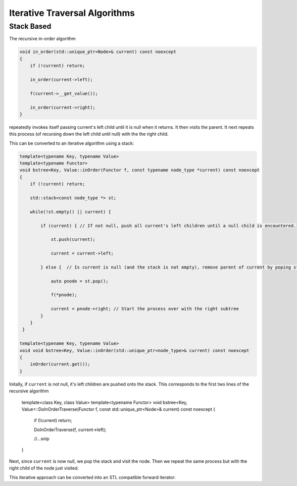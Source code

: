 Iterative Traversal Algorithms
==============================

Stack Based
-----------

The recursive in-order algorithm

.. code-block:: cpp

     void in_order(std::unique_ptr<Node>& current) const noexcept
     {
         if (!current) return;
   
         in_order(current->left);
   
         f(current->__get_value());
   
         in_order(current->right);
     }

repeatedly invokes itself passing current's left child until it is null when it returns. It then visits the parent. It next repeats this process (of recursing down the left child until null) with the the right child.

This can be converted to an iterative algorithm using a stack:

.. code-block:: cpp
    
    template<typename Key, typename Value> 
    template<typename Functor>
    void bstree<Key, Value::inOrder(Functor f, const typename node_type *current) const noexcept
    { 
        if (!current) return;
        
        std::stack<const node_type *> st;
        
        while(!st.empty() || current) {
        
            if (current) { // If not null, push all current's left children until a null child is encountered.
        
                st.push(current);
        
                current = current->left;
        
            } else {  // Is current is null (and the stack is not empty), remove parent of current by poping stack.
        
                auto pnode = st.pop();
        
                f(*pnode);
        
                current = pnode->right; // Start the process over with the right subtree
            }
        }
     }
 
    template<typename Key, typename Value> 
    void void bstree<Key, Value::inOrder(std::unique_ptr<node_type>& current) const noexcept 
    {
        inOrder(current.get());
    }

Initally, if  ``current`` is not null, it's left children are pushed onto the stack. This corresponds to the first two lines of the recursive algorithm

    template<class Key, class Value> template<typename Functor> void bstree<Key, Value>::DoInOrderTraverse(Functor f, const std::unique_ptr<Node>& current) const noexcept
    {
       if (!current) return;
    
       DoInOrderTraverse(f, current->left);

       //...snip
    }

Next, since ``current`` is now null, we pop the stack and visit the node. Then we repeat the same process but with the right child of the node just visited. 

This iterative approach can be converted into an STL compatible forward iterator:
